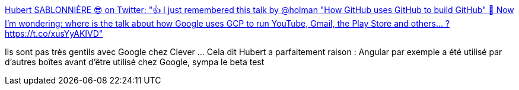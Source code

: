 :jbake-type: post
:jbake-status: published
:jbake-title: Hubert SABLONNIÈRE 😎 on Twitter: "👍 I just remembered this talk by @holman "How GitHub uses GitHub to build GitHub" 🤔 Now I'm wondering: where is the talk about how Google uses GCP to run YouTube, Gmail, the Play Store and others... ? https://t.co/xusYyAKIVD"
:jbake-tags: google,programming,culture,_mois_juil.,_année_2018
:jbake-date: 2018-07-03
:jbake-depth: ../
:jbake-uri: shaarli/1530645550000.adoc
:jbake-source: https://nicolas-delsaux.hd.free.fr/Shaarli?searchterm=https%3A%2F%2Ftwitter.com%2Fhsablonniere%2Fstatus%2F1014055144487636992&searchtags=google+programming+culture+_mois_juil.+_ann%C3%A9e_2018
:jbake-style: shaarli

https://twitter.com/hsablonniere/status/1014055144487636992[Hubert SABLONNIÈRE 😎 on Twitter: "👍 I just remembered this talk by @holman "How GitHub uses GitHub to build GitHub" 🤔 Now I'm wondering: where is the talk about how Google uses GCP to run YouTube, Gmail, the Play Store and others... ? https://t.co/xusYyAKIVD"]

Ils sont pas très gentils avec Google chez Clever ... Cela dit Hubert a parfaitement raison : Angular par exemple a été utilisé par d'autres boîtes avant d'être utilisé chez Google, sympa le beta test
